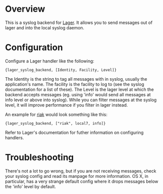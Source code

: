 * Overview
  This is a syslog backend for [[https://github.com/basho/lager][Lager]]. It
  allows you to send messages out of lager and into the local syslog daemon.

* Configuration
  Configure a Lager handler like the following:

#+BEGIN_EXAMPLE
  {lager_syslog_backend, [Identity, Facility, Level]}
#+END_EXAMPLE

  The Identity is the string to tag all messages with in syslog, usually the
  application's name. The facility is the facility to log to (see the syslog
  documentation for a list of these). The Level is the lager level at which the
  backend accepts messages (eg. using 'info' would send all messages at info
  level or above into syslog). While you can filter messages at the syslog
  level, it will improve performance if you filter in lager instead.

  An example for [[http://www.basho.com/products_riak_overview.php][riak]]
  would look something like this:

#+BEGIN_EXAMPLE
  {lager_syslog_backend, ["riak", local7, info]}
#+END_EXAMPLE

  Refer to Lager's documentation for futher information on configuring handlers.

* Troubleshooting
  There's not a lot to go wrong, but if you are not receiving messages, check
  your syslog config and read its manpage for more information. OS X, in
  particular, has a very strange default config where it drops messages below
  the 'info' level by default.

